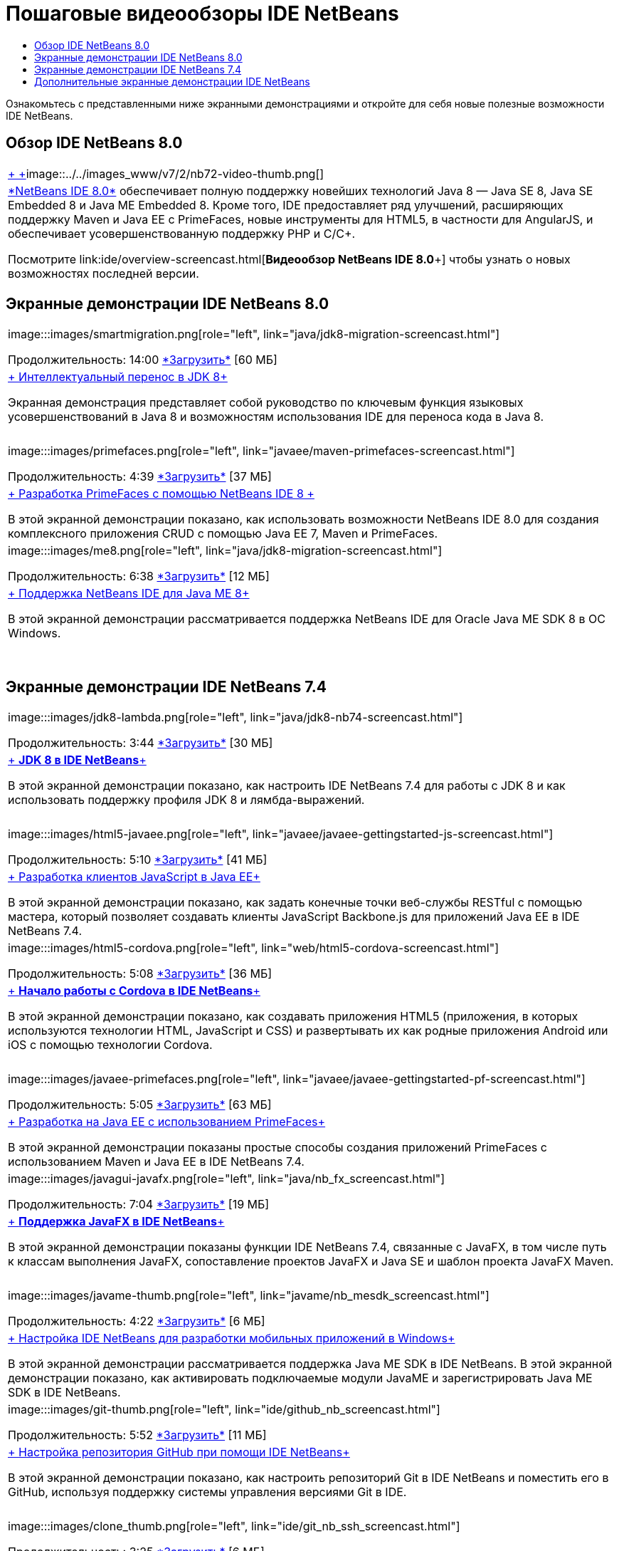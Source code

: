 // 
//     Licensed to the Apache Software Foundation (ASF) under one
//     or more contributor license agreements.  See the NOTICE file
//     distributed with this work for additional information
//     regarding copyright ownership.  The ASF licenses this file
//     to you under the Apache License, Version 2.0 (the
//     "License"); you may not use this file except in compliance
//     with the License.  You may obtain a copy of the License at
// 
//       http://www.apache.org/licenses/LICENSE-2.0
// 
//     Unless required by applicable law or agreed to in writing,
//     software distributed under the License is distributed on an
//     "AS IS" BASIS, WITHOUT WARRANTIES OR CONDITIONS OF ANY
//     KIND, either express or implied.  See the License for the
//     specific language governing permissions and limitations
//     under the License.
//

= Пошаговые видеообзоры IDE NetBeans
:jbake-type: tutorial
:jbake-tags: tutorials 
:jbake-status: published
:icons: font
:syntax: true
:source-highlighter: pygments
:toc: left
:toc-title:
:description: Пошаговые видеообзоры IDE NetBeans - Apache NetBeans
:keywords: Apache NetBeans, Tutorials, Пошаговые видеообзоры IDE NetBeans

Ознакомьтесь с представленными ниже экранными демонстрациями и откройте для себя новые полезные возможности IDE NetBeans.


== Обзор IDE NetBeans 8.0

|===
|link:java/jdk8-migration-screencast.html[+ +]image::../../images_www/v7/2/nb72-video-thumb.png[]
 |link:../../community/releases/80/index.html[+*NetBeans IDE 8.0*+] обеспечивает полную поддержку новейших технологий Java 8 — Java SE 8, Java SE Embedded 8 и Java ME Embedded 8. Кроме того, IDE предоставляет ряд улучшений, расширяющих поддержку Maven и Java EE с PrimeFaces, новые инструменты для HTML5, в частности для AngularJS, и обеспечивает усовершенствованную поддержку PHP и C/C++. 

Посмотрите link:ide/overview-screencast.html[+*Видеообзор NetBeans IDE 8.0*+] чтобы узнать о новых возможностях последней версии.
 
|===


== Экранные демонстрации IDE NetBeans 8.0

|===
|image:::images/smartmigration.png[role="left", link="java/jdk8-migration-screencast.html"] 

Продолжительность: 14:00
link:http://bits.netbeans.org/media/smart-migration-java8.mp4[+*Загрузить*+] [60 МБ]

 |link:java/jdk8-migration-screencast.html[+ Интеллектуальный перенос в JDK 8+]

Экранная демонстрация представляет собой руководство по ключевым функция языковых усовершенствований в Java 8 и возможностям использования IDE для переноса кода в Java 8.

 |  |image:::images/primefaces.png[role="left", link="javaee/maven-primefaces-screencast.html"] 

Продолжительность: 4:39
link:http://bits.netbeans.org/media/prime-faces-nb8.mp4[+*Загрузить*+] [37 МБ]

 |link:javaee/maven-primefaces-screencast.html[+ Разработка PrimeFaces с помощью NetBeans IDE 8 +]

В этой экранной демонстрации показано, как использовать возможности NetBeans IDE 8.0 для создания комплексного приложения CRUD с помощью Java EE 7, Maven и PrimeFaces.

 

|image:::images/me8.png[role="left", link="java/jdk8-migration-screencast.html"] 

Продолжительность: 6:38
link:http://bits.netbeans.org/media/nb_me_8.mp4[+*Загрузить*+] [12 МБ]

 |link:javame/nb_me8_screencast.html[+ Поддержка NetBeans IDE для Java ME 8+]

В этой экранной демонстрации рассматривается поддержка NetBeans IDE для Oracle Java ME SDK 8 в ОС Windows.

 |  |
 |
 
|===


== Экранные демонстрации IDE NetBeans 7.4

|===
|image:::images/jdk8-lambda.png[role="left", link="java/jdk8-nb74-screencast.html"] 

Продолжительность: 3:44
link:http://bits.netbeans.org/media/jdk8-gettingstarted.mp4[+*Загрузить*+] [30 МБ]

 |link:java/jdk8-nb74-screencast.html[+ *JDK 8 в IDE NetBeans*+]

В этой экранной демонстрации показано, как настроить IDE NetBeans 7.4 для работы с JDK 8 и как использовать поддержку профиля JDK 8 и лямбда-выражений.

 |  |image:::images/html5-javaee.png[role="left", link="javaee/javaee-gettingstarted-js-screencast.html"] 

Продолжительность: 5:10
link:http://bits.netbeans.org/media/html5-gettingstarted-javaee-screencast.mp4[+*Загрузить*+] [41 МБ]

 |link:javaee/javaee-gettingstarted-js-screencast.html[+ Разработка клиентов JavaScript в Java EE+]

В этой экранной демонстрации показано, как задать конечные точки веб-службы RESTful с помощью мастера, который позволяет создавать клиенты JavaScript Backbone.js для приложений Java EE в IDE NetBeans 7.4.

 

|image:::images/html5-cordova.png[role="left", link="web/html5-cordova-screencast.html"] 

Продолжительность: 5:08
link:http://bits.netbeans.org/media/html5-gettingstarted-cordova-final-screencast.mp4[+*Загрузить*+] [36 МБ]

 |link:web/html5-cordova-screencast.html[+ *Начало работы с Cordova в IDE NetBeans*+]

В этой экранной демонстрации показано, как создавать приложения HTML5 (приложения, в которых используются технологии HTML, JavaScript и CSS) и развертывать их как родные приложения Android или iOS с помощью технологии Cordova.

 |  |image:::images/javaee-primefaces.png[role="left", link="javaee/javaee-gettingstarted-pf-screencast.html"] 

Продолжительность: 5:05
link:http://bits.netbeans.org/media/javaee-html5-primefaces.mp4[+*Загрузить*+] [63 МБ]

 |link:javaee/javaee-gettingstarted-pf-screencast.html[+ Разработка на Java EE с использованием PrimeFaces+]

В этой экранной демонстрации показаны простые способы создания приложений PrimeFaces с использованием Maven и Java EE в IDE NetBeans 7.4.

 

|image:::images/javagui-javafx.png[role="left", link="java/nb_fx_screencast.html"] 

Продолжительность: 7:04
link:http://bits.netbeans.org/media/netbeans_fx.mp4[+*Загрузить*+] [19 МБ]

 |link:java/nb_fx_screencast.html[+ *Поддержка JavaFX в IDE NetBeans*+]

В этой экранной демонстрации показаны функции IDE NetBeans 7.4, связанные с JavaFX, в том числе путь к классам выполнения JavaFX, сопоставление проектов JavaFX и Java SE и шаблон проекта JavaFX Maven.

 |  |image:::images/javame-thumb.png[role="left", link="javame/nb_mesdk_screencast.html"] 

Продолжительность: 4:22
link:http://bits.netbeans.org/media/nb_mesdk.mp4[+*Загрузить*+] [6 МБ]

 |link:javame/nb_mesdk_screencast.html[+ Настройка IDE NetBeans для разработки мобильных приложений в Windows+]

В этой экранной демонстрации рассматривается поддержка Java ME SDK в IDE NetBeans. В этой экранной демонстрации показано, как активировать подключаемые модули JavaME и зарегистрировать Java ME SDK в IDE NetBeans.

 

|image:::images/git-thumb.png[role="left", link="ide/github_nb_screencast.html"] 

Продолжительность: 5:52
link:http://bits.netbeans.org/media/github_nb.mp4[+*Загрузить*+] [11 МБ]

 |link:ide/github_nb_screencast.html[+ Настройка репозитория GitHub при помощи IDE NetBeans+]

В этой экранной демонстрации показано, как настроить репозиторий Git в IDE NetBeans и поместить его в GitHub, используя поддержку системы управления версиями Git в IDE.

 |  |image:::images/clone_thumb.png[role="left", link="ide/git_nb_ssh_screencast.html"] 

Продолжительность: 3:25
link:http://bits.netbeans.org/media/git_nb_ssh.mp4[+*Загрузить*+] [6 МБ]

 |link:ide/git_nb_ssh_screencast.html[+ Клонирование репозитория Git с помощью NetBeans IDE+]

В этой экранной демонстрации показано, как получить проект Git путем клонирования существующего репозитория Git из удаленного сервера через протокол SSH.

 
|===



== Дополнительные экранные демонстрации IDE NetBeans

Просмотрите разделы link:../../community/media.html[+Библиотеку носителей NetBeans+] и link:http://www.youtube.com/user/netbeansvideos[+Канал YouTube NetBeans+] для доступа к дополнительным учебным видеокурсам IDE NetBeans.

